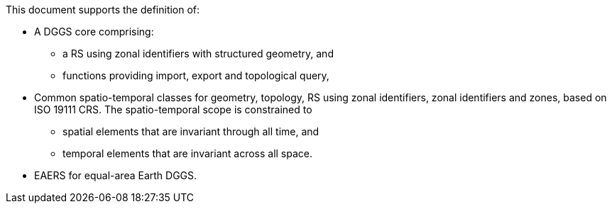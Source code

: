 
This document supports the definition of:

[none]
* A DGGS core comprising:
** a RS using zonal identifiers with structured geometry, and
** functions providing import, export and topological query,
* Common spatio-temporal classes for geometry, topology, RS using zonal identifiers,
  zonal identifiers and zones, based on ISO 19111 CRS.
  The spatio-temporal scope is constrained to
** spatial elements that are invariant through all time, and
** temporal elements that are invariant across all space.
* EAERS for equal-area Earth DGGS.
